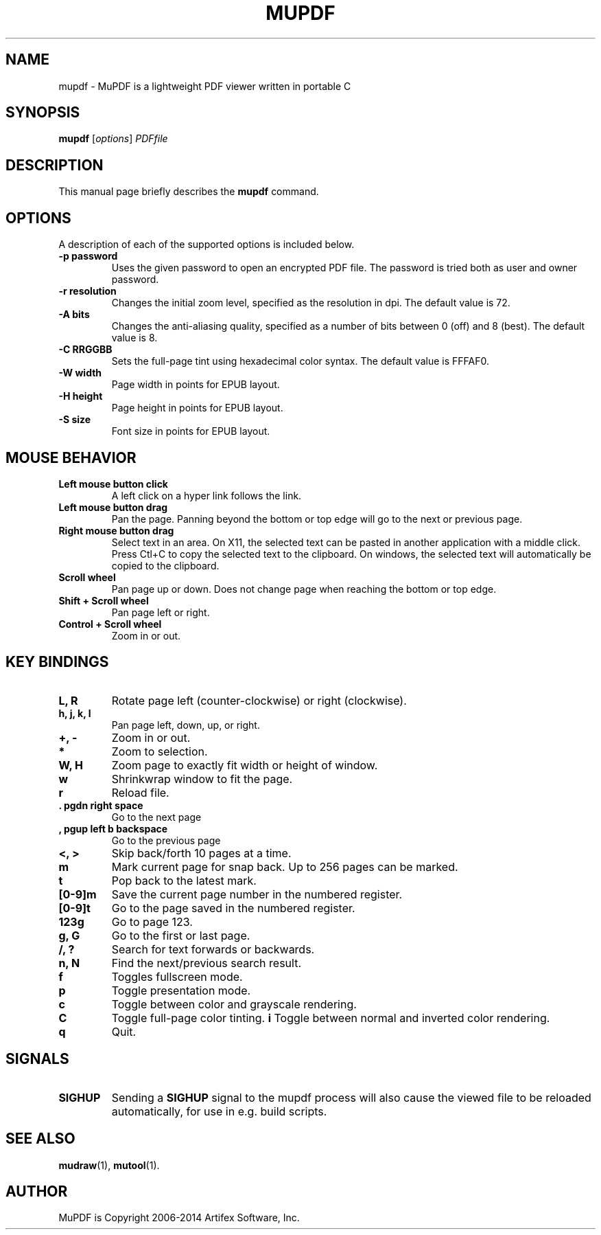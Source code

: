 .TH MUPDF 1 "April 7, 2015"
.\" Please adjust this date whenever revising the manpage.

.SH NAME
mupdf \- MuPDF is a lightweight PDF viewer written in portable C

.SH SYNOPSIS
.B mupdf
.RI [ options ] " PDFfile"

.SH DESCRIPTION
This manual page briefly describes the
.B mupdf
command.
.PP

.SH OPTIONS
A description of each of the supported options is included below.

.TP
.B \-p password
Uses the given password to open an encrypted PDF file.
The password is tried both as user and owner password.
.TP
.B \-r resolution
Changes the initial zoom level, specified as the resolution in dpi.
The default value is 72.
.TP
.B \-A bits
Changes the anti-aliasing quality, specified as a number of bits between 0
(off) and 8 (best). The default value is 8.
.TP
.B \-C RRGGBB
Sets the full-page tint using hexadecimal color syntax. The default value
is FFFAF0.
.TP
.B \-W width
Page width in points for EPUB layout.
.TP
.B \-H height
Page height in points for EPUB layout.
.TP
.B \-S size
Font size in points for EPUB layout.

.SH MOUSE BEHAVIOR

.TP
.B Left mouse button click
A left click on a hyper link follows the link.
.TP
.B Left mouse button drag
Pan the page. Panning beyond the bottom or top
edge will go to the next or previous page.
.TP
.B Right mouse button drag
Select text in an area. On X11, the selected text
can be pasted in another application with a middle click.
Press Ctl+C to copy the selected text to the clipboard.
On windows, the selected text will automatically be copied
to the clipboard.
.TP
.B Scroll wheel
Pan page up or down. Does not change page
when reaching the bottom or top edge.
.TP
.B Shift + Scroll wheel
Pan page left or right.
.TP
.B Control + Scroll wheel
Zoom in or out.

.SH KEY BINDINGS

.TP
.B L, R
Rotate page left (counter-clockwise) or right (clockwise).
.TP
.B h, j, k, l
Pan page left, down, up, or right.
.TP
.B \+, \-
Zoom in or out.
.TP
.B *
Zoom to selection.
.TP
.B W, H
Zoom page to exactly fit width or height of window.
.TP
.B w
Shrinkwrap window to fit the page.
.TP
.B r
Reload file.
.TP
.B . pgdn right space
Go to the next page
.TP
.B , pgup left b backspace
Go to the previous page
.TP
.B <, >
Skip back/forth 10 pages at a time.
.TP
.B m
Mark current page for snap back. Up to 256 pages can be marked.
.TP
.B t
Pop back to the latest mark.
.TP
.B [0-9]m
Save the current page number in the numbered register.
.TP
.B [0-9]t
Go to the page saved in the numbered register.
.TP
.B 123g
Go to page 123.
.TP
.B g, G
Go to the first or last page.
.TP
.B /, ?
Search for text forwards or backwards.
.TP
.B n, N
Find the next/previous search result.
.TP
.B f
Toggles fullscreen mode.
.TP
.B p
Toggle presentation mode.
.TP
.B c
Toggle between color and grayscale rendering.
.TP
.B C
Toggle full-page color tinting.
.B i
Toggle between normal and inverted color rendering.
.TP
.B q
Quit.

.SH SIGNALS

.TP
.B SIGHUP
Sending a \fBSIGHUP\fR signal to the mupdf process will also cause the viewed
file to be reloaded automatically, for use in e.g. build scripts.

.SH SEE ALSO
.BR mudraw (1),
.BR mutool (1).

.SH AUTHOR
MuPDF is Copyright 2006-2014 Artifex Software, Inc.

